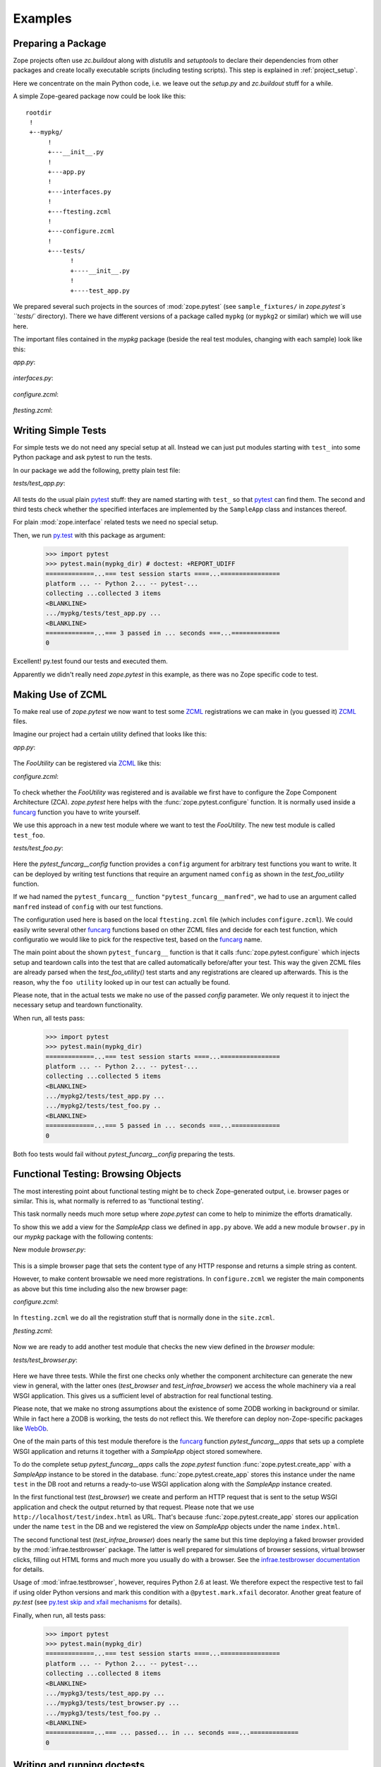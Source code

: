 Examples
========


.. testsetup::

   import zope.pytest
   import os
   import sys

   zope_pytest_dir = os.path.dirname(zope.pytest.__file__)
   fixture_dir = os.path.join(zope_pytest_dir, 'tests', 'sample_fixtures')

   def register_fixture(name):
       fixture_path = os.path.join(fixture_dir, name)
       sys.path.append(fixture_path)
       return fixture_path

   def unregister_fixture(fixture_path):
       sys.path.remove(fixture_path)
       # Unload all modules in sample_fixtures...
       mod_paths = [(x, getattr(y, '__file__', '')) 
                    for x,y in sys.modules.items()]
       for key, path in mod_paths:
            if not 'sample_fixtures' in path:
                continue
            del sys.modules[key]


Preparing a Package
-------------------

Zope projects often use `zc.buildout` along with `distutils` and
`setuptools` to declare their dependencies from other packages and
create locally executable scripts (including testing scripts). This
step is explained in :ref:`project_setup`.

Here we concentrate on the main Python code, i.e. we leave out the
`setup.py` and `zc.buildout` stuff for a while.

A simple Zope-geared package now could be look like this::

   rootdir
    !
    +--mypkg/
         !
         +---__init__.py
         !
         +---app.py
         !
         +---interfaces.py
         !
         +---ftesting.zcml
         !
         +---configure.zcml
         !
         +---tests/
               !
               +----__init__.py
               !
               +----test_app.py

We prepared several such projects in the sources of :mod:`zope.pytest`
(see ``sample_fixtures/`` in `zope.pytest`s ``tests/``
directory). There we have different versions of a package called
``mypkg`` (or ``mypkg2`` or similar) which we will use here.

.. doctest::
   :hide:

    >>> import os, shutil, sys, tempfile
    >>> import zope.pytest.tests
    >>> fixture = os.path.join(
    ...     os.path.dirname(zope.pytest.tests.__file__), 'mypkg_fixture')
    >>> mypkg_dirtree = os.path.join(fixture, 'mypkg')

The important files contained in the `mypkg` package (beside the real
test modules, changing with each sample) look like this:

`app.py`:

  .. literalinclude:: ../src/zope/pytest/tests/sample_fixtures/simple/mypkg/app.py

`interfaces.py`:

  .. literalinclude:: ../src/zope/pytest/tests/sample_fixtures/simple/mypkg/interfaces.py

`configure.zcml`:

  .. literalinclude:: ../src/zope/pytest/tests/sample_fixtures/simple/mypkg/configure.zcml
     :language: xml

`ftesting.zcml`:

  .. literalinclude:: ../src/zope/pytest/tests/sample_fixtures/simple/mypkg/ftesting.zcml
     :language: xml


Writing Simple Tests
--------------------

For simple tests we do not need any special setup at all. Instead we
can just put modules starting with ``test_`` into some Python package
and ask pytest to run the tests.

In our package we add the following, pretty plain test file:

`tests/test_app.py`:

  .. literalinclude:: ../src/zope/pytest/tests/sample_fixtures/simple/mypkg/tests/test_app.py

All tests do the usual plain pytest_ stuff: they are named starting
with ``test_`` so that pytest_ can find them. The second and third
tests check whether the specified interfaces are implemented by the
``SampleApp`` class and instances thereof.

For plain :mod:`zope.interface` related tests we need no special
setup.

.. doctest::
   :hide:

    >>> mypkg_dir = register_fixture('simple')

Then, we run py.test_ with this package as argument:

    >>> import pytest
    >>> pytest.main(mypkg_dir) # doctest: +REPORT_UDIFF
    =============...=== test session starts ====...================
    platform ... -- Python 2... -- pytest-...
    collecting ...collected 3 items
    <BLANKLINE>
    .../mypkg/tests/test_app.py ...
    <BLANKLINE>
    =============...=== 3 passed in ... seconds ===...=============
    0

.. doctest::
   :hide:

    >>> unregister_fixture(mypkg_dir)

Excellent! py.test found our tests and executed them.

Apparently we didn't really need `zope.pytest` in this example, as
there was no Zope specific code to test.

Making Use of ZCML
------------------

To make real use of `zope.pytest` we now want to test some ZCML_
registrations we can make in (you guessed it) ZCML_ files.

Imagine our project had a certain utility defined that looks like
this:

`app.py`:

  .. literalinclude:: ../src/zope/pytest/tests/sample_fixtures/zcml/mypkg2/app.py

The `FooUtility` can be registered via ZCML_ like this:

`configure.zcml`:

  .. literalinclude:: ../src/zope/pytest/tests/sample_fixtures/zcml/mypkg2/configure.zcml
     :language: xml

To check whether the `FooUtility` was registered and is available we
first have to configure the Zope Component Architecture
(ZCA). `zope.pytest` here helps with the
:func:`zope.pytest.configure` function. It is normally used inside a
`funcarg`_ function you have to write yourself.

We use this approach in a new test module where we want to test the
`FooUtility`. The new test module is called ``test_foo``.

`tests/test_foo.py`:

  .. literalinclude:: ../src/zope/pytest/tests/sample_fixtures/zcml/mypkg2/tests/test_foo.py

Here the `pytest_funcarg__config` function provides a ``config``
argument for arbitrary test functions you want to write. It can be
deployed by writing test functions that require an argument named
``config`` as shown in the `test_foo_utility` function.

If we had named the ``pytest_funcarg__`` function
``"pytest_funcarg__manfred"``, we had to use an argument called
``manfred`` instead of ``config`` with our test functions.

The configuration used here is based on the local ``ftesting.zcml``
file (which includes ``configure.zcml``). We could easily write
several other funcarg_ functions based on other ZCML files and decide
for each test function, which configuratio we would like to pick for
the respective test, based on the funcarg_ name.

The main point about the shown ``pytest_funcarg__`` function is that
it calls :func:`zope.pytest.configure` which injects setup and
teardown calls into the test that are called automatically
before/after your test. This way the given ZCML files are already
parsed when the `test_foo_utility()` test starts and any registrations
are cleared up afterwards. This is the reason, why the ``foo utility``
looked up in our test can actually be found.

Please note, that in the actual tests we make no use of the passed
`config` parameter. We only request it to inject the necessary setup
and teardown functionality.

.. doctest::
   :hide:

    >>> mypkg_dir = register_fixture('zcml')

When run, all tests pass:

    >>> import pytest
    >>> pytest.main(mypkg_dir)
    =============...=== test session starts ====...================
    platform ... -- Python 2... -- pytest-...
    collecting ...collected 5 items
    <BLANKLINE>
    .../mypkg2/tests/test_app.py ...
    .../mypkg2/tests/test_foo.py ..
    <BLANKLINE>
    =============...=== 5 passed in ... seconds ===...=============
    0

.. doctest::
   :hide:

    >>> unregister_fixture(mypkg_dir)

Both foo tests would fail without `pytest_funcarg__config` preparing
the tests.


Functional Testing: Browsing Objects
------------------------------------

The most interesting point about functional testing might be to check
Zope-generated output, i.e. browser pages or similar. This is, what
normally is referred to as 'functional testing'.

This task normally needs much more setup where `zope.pytest` can come
to help to minimize the efforts dramatically.

To show this we add a view for the `SampleApp` class we defined in
``app.py`` above. We add a new module ``browser.py`` in our `mypkg`
package with the following contents:

New module `browser.py`:

  .. literalinclude:: ../src/zope/pytest/tests/sample_fixtures/browser/mypkg3/browser.py

This is a simple browser page that sets the content type of any HTTP
response and returns a simple string as content.

However, to make content browsable we need more registrations. In
``configure.zcml`` we register the main components as above but this
time including also the new browser page:

`configure.zcml`:

  .. literalinclude:: ../src/zope/pytest/tests/sample_fixtures/browser/mypkg3/configure.zcml
     :language: xml

In ``ftesting.zcml`` we do all the registration stuff that is normally
done in the ``site.zcml``.

`ftesting.zcml`:

  .. literalinclude:: ../src/zope/pytest/tests/sample_fixtures/browser/mypkg3/ftesting.zcml
     :language: xml

Now we are ready to add another test module that checks the new view
defined in the `browser` module:

`tests/test_browser.py`:

  .. literalinclude:: ../src/zope/pytest/tests/sample_fixtures/browser/mypkg3/tests/test_browser.py

Here we have three tests. While the first one checks only whether the
component architecture can generate the new view in general, with the
latter ones (`test_browser` and `test_infrae_browser`) we access the
whole machinery via a real WSGI application. This gives us a
sufficient level of abstraction for real functional testing.

Please note, that we make no strong assumptions about the existence of
some ZODB working in background or similar. While in fact here a ZODB
is working, the tests do not reflect this. We therefore can deploy non-Zope-specific packages like WebOb_.

One of the main parts of this test module therefore is the funcarg_
function `pytest_funcarg__apps` that sets up a complete WSGI
application and returns it together with a `SampleApp` object stored
somewhere.

To do the complete setup `pytest_funcarg__apps` calls the
`zope.pytest` function :func:`zope.pytest.create_app` with a
`SampleApp` instance to be stored in the
database. :func:`zope.pytest.create_app` stores this instance under
the name ``test`` in the DB root and returns a ready-to-use WSGI
application along with the `SampleApp` instance created.

In the first functional test (`test_browser`) we create and perform an
HTTP request that is sent to the setup WSGI application and check the
output returned by that request. Please note that we use
``http://localhost/test/index.html`` as URL. That's because
:func:`zope.pytest.create_app` stores our application under the name
``test`` in the DB and we registered the view on `SampleApp` objects
under the name ``index.html``.

The second functional test (`test_infrae_browser`) does nearly the
same but this time deploying a faked browser provided by the
:mod:`infrae.testbrowser` package. The latter is well prepared for
simulations of browser sessions, virtual browser clicks, filling out
HTML forms and much more you usually do with a browser. See the
`infrae.testbrowser documentation`_ for details.

Usage of :mod:`infrae.testbrowser`, however, requires Python 2.6 at
least. We therefore expect the respective test to fail if using older
Python versions and mark this condition with a ``@pytest.mark.xfail``
decorator. Another great feature of `py.test` (see `py.test skip and
xfail mechanisms <http://www.pytest.org/skipping.html>`_ for details).

.. doctest::
   :hide:

    >>> mypkg_dir = register_fixture('browser')

Finally, when run, all tests pass:

    >>> import pytest
    >>> pytest.main(mypkg_dir)
    =============...=== test session starts ====...================
    platform ... -- Python 2... -- pytest-...
    collecting ...collected 8 items
    <BLANKLINE>
    .../mypkg3/tests/test_app.py ...
    .../mypkg3/tests/test_browser.py ...
    .../mypkg3/tests/test_foo.py ..
    <BLANKLINE>
    =============...=== ... passed... in ... seconds ===...=============
    0

.. doctest::
   :hide:

    >>> unregister_fixture(mypkg_dir)


Writing and running doctests
----------------------------

:mod:`zope.pytest` currently has no specific support for
doctesting. That means you can write and run regular doctests but
there is currently no special hook or similar included for setting up
Zope-geared environments/ZCML parsing and the like. We hope to provide
doctest support in some future release.


.. _ZCML: http://docs.zope.org/zopetoolkit/codingstyle/zcml-style.html
.. _pytest: http://pytest.org/
.. _py.test: http://pytest.org/
.. _funcarg: http://pytest.org/funcargs.html
.. _WebOb: http://pythonpaste.org/webob/
.. _`infrae.testbrowser documentation`: http://infrae.com/download/tools/infrae.testbrowser
